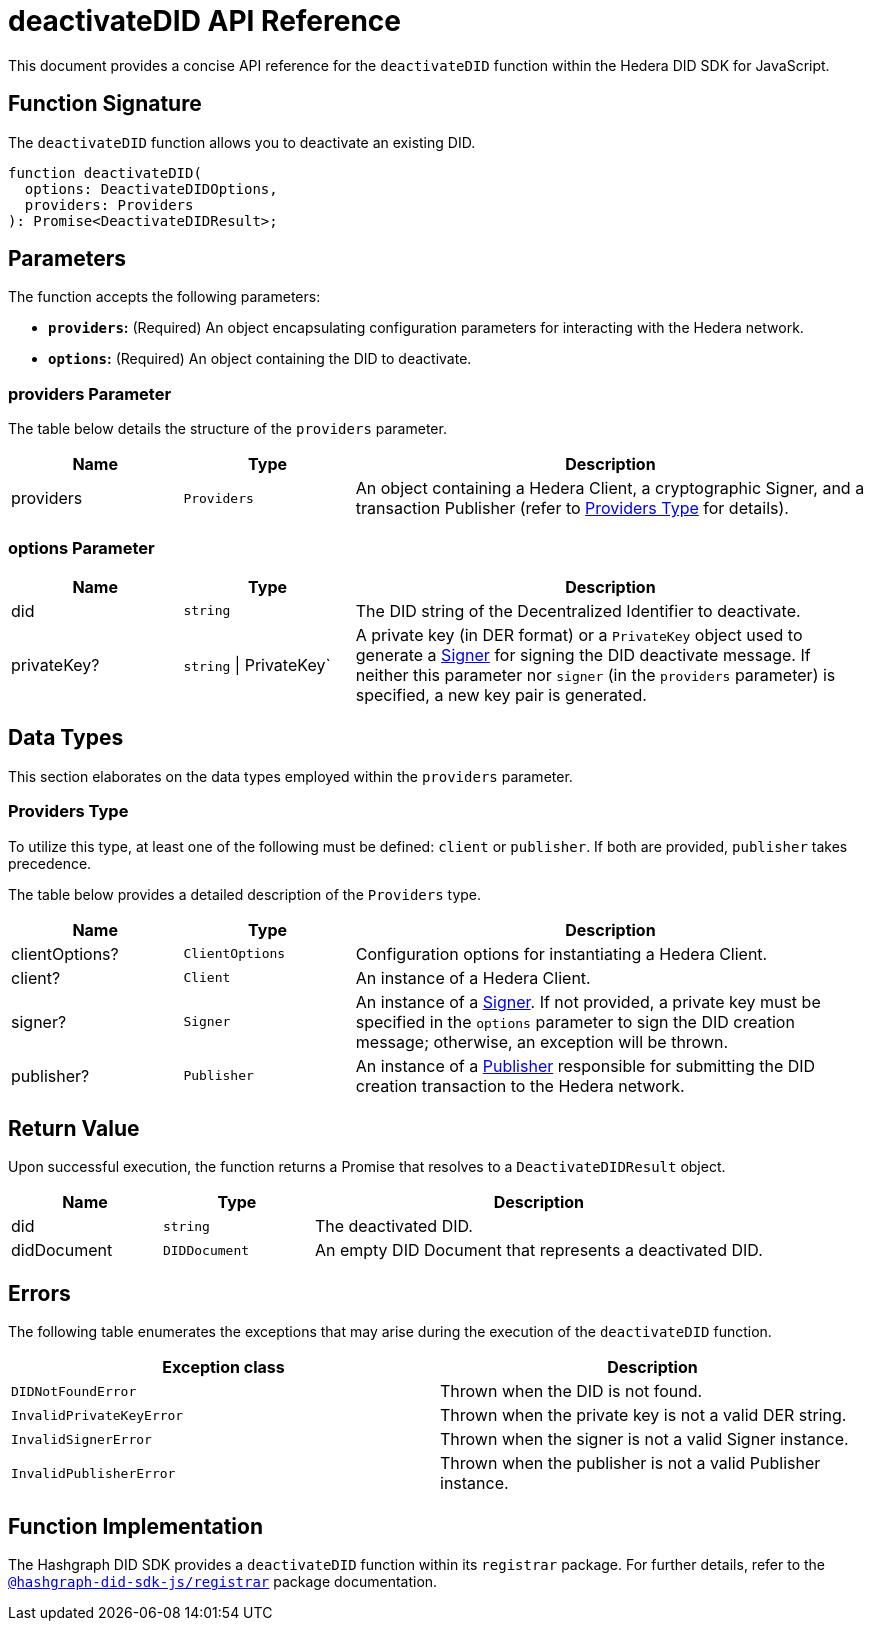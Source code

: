 = deactivateDID API Reference

This document provides a concise API reference for the `deactivateDID` function within the Hedera DID SDK for JavaScript.

== Function Signature

The `deactivateDID` function allows you to deactivate an existing DID.

[source,js]
----
function deactivateDID(
  options: DeactivateDIDOptions,
  providers: Providers
): Promise<DeactivateDIDResult>;
----

== Parameters

The function accepts the following parameters:

*   **`providers`:** (Required) An object encapsulating configuration parameters for interacting with the Hedera network.
*   **`options`:** (Required) An object containing the DID to deactivate.

=== providers Parameter

The table below details the structure of the `providers` parameter.

[cols="1,1,3",options="header",frame="ends"]
|===
|Name
|Type
|Description

|providers
|`Providers`
|An object containing a Hedera Client, a cryptographic Signer, and a transaction Publisher (refer to <<providers-data-types>> for details).
|===


=== options Parameter

[cols="1,1,3",options="header",frame="ends"]
|===
|Name
|Type
|Description

|did
|`string`
|The DID string of the Decentralized Identifier to deactivate.

|privateKey?
|`string` \| PrivateKey`
|A private key (in DER format) or a `PrivateKey` object used to generate a xref:04-implementation/components/signer-guide.adoc[Signer] for signing the DID deactivate message. If neither this parameter nor `signer` (in the `providers` parameter) is specified, a new key pair is generated.
|===

== Data Types

This section elaborates on the data types employed within the `providers` parameter.

[[providers-data-types]]
=== Providers Type

To utilize this type, at least one of the following must be defined: `client` or `publisher`. If both are provided, `publisher` takes precedence.

The table below provides a detailed description of the `Providers` type.

[cols="1,1,3",options="header",frame="ends"]
|===
|Name
|Type
|Description

|clientOptions?
|`ClientOptions`
|Configuration options for instantiating a Hedera Client.

|client?
|`Client`
|An instance of a Hedera Client.

|signer?
|`Signer`
|An instance of a xref:04-implementation/components/signer-guide.adoc[Signer]. If not provided, a private key must be specified in the `options` parameter to sign the DID creation message; otherwise, an exception will be thrown.

|publisher?
|`Publisher`
|An instance of a xref:04-implementation/components/publisher-guide.adoc[Publisher] responsible for submitting the DID creation transaction to the Hedera network.
|===

== Return Value

Upon successful execution, the function returns a Promise that resolves to a `DeactivateDIDResult` object.

[cols="1,1,3",options="header",frame="ends"]
|===
|Name
|Type
|Description

|did
|`string`
|The deactivated DID.

|didDocument
|`DIDDocument`
|An empty DID Document that represents a deactivated DID.
|=== 

== Errors

The following table enumerates the exceptions that may arise during the execution of the `deactivateDID` function.

[cols="1,1",options="header",frame="ends"]
|===
|Exception class
|Description 

|`DIDNotFoundError`
|Thrown when the DID is not found.

|`InvalidPrivateKeyError`
|Thrown when the private key is not a valid DER string.

|`InvalidSignerError`
|Thrown when the signer is not a valid Signer instance.

|`InvalidPublisherError`
|Thrown when the publisher is not a valid Publisher instance.
|=== 

== Function Implementation

The Hashgraph DID SDK provides a `deactivateDID` function within its `registrar` package. For further details, refer to the xref:06-deployment/packages/index.adoc#essential-packages[`@hashgraph-did-sdk-js/registrar`] package documentation.